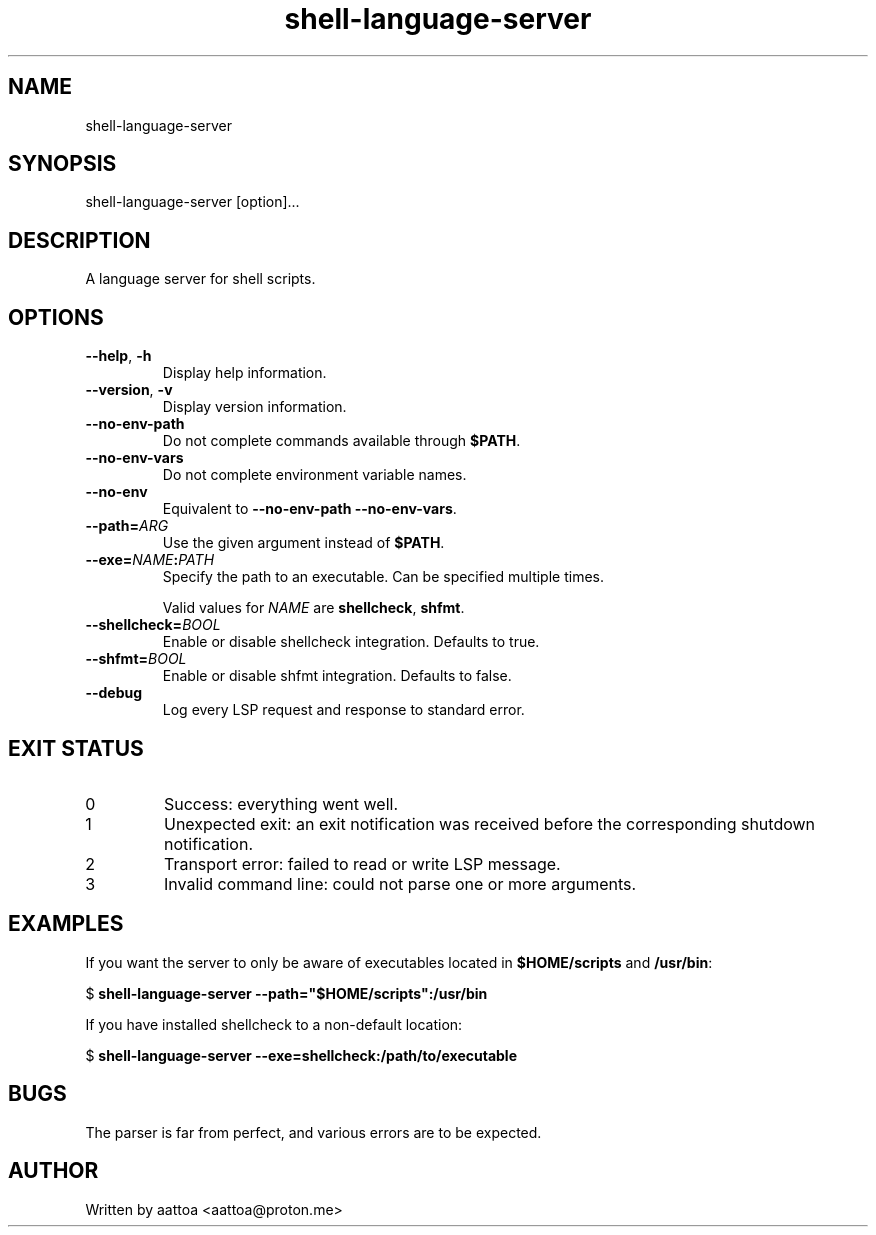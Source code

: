 .TH shell-language-server 1 shell-language-server-0.1.0

.SH NAME
shell-language-server

.SH SYNOPSIS
shell-language-server [option]...

.SH DESCRIPTION
A language server for shell scripts.

.SH OPTIONS

.TP
\fB--help\fP, \fB-h\fP
Display help information.

.TP
\fB--version\fP, \fB-v\fP
Display version information.

.TP
.B --no-env-path
Do not complete commands available through \fB$PATH\fP.

.TP
.B --no-env-vars
Do not complete environment variable names.

.TP
.B --no-env
Equivalent to \fB--no-env-path --no-env-vars\fP.

.TP
.B --path=\fIARG\fP
Use the given argument instead of \fB$PATH\fP.

.TP
.B --exe=\fINAME\fB:\fIPATH\fP
Specify the path to an executable. Can be specified multiple times.

Valid values for \fINAME\fP are \fBshellcheck\fP, \fBshfmt\fP.

.TP
.B --shellcheck=\fIBOOL\fP
Enable or disable shellcheck integration. Defaults to true.

.TP
.B --shfmt=\fIBOOL\fP
Enable or disable shfmt integration. Defaults to false.

.TP
.B --debug
Log every LSP request and response to standard error.

.SH EXIT STATUS

.TP
0
Success: everything went well.

.TP
1
Unexpected exit: an exit notification was received before the corresponding shutdown notification.

.TP
2
Transport error: failed to read or write LSP message.

.TP
3
Invalid command line: could not parse one or more arguments.

.SH EXAMPLES

If you want the server to only be aware of executables located in \fB$HOME/scripts\fP and \fB/usr/bin\fP:

$
.B shell-language-server --path="$HOME/scripts":/usr/bin

If you have installed shellcheck to a non-default location:

$
.B shell-language-server --exe=shellcheck:/path/to/executable

.SH BUGS

The parser is far from perfect, and various errors are to be expected.

.SH AUTHOR
Written by aattoa <aattoa@proton.me>
